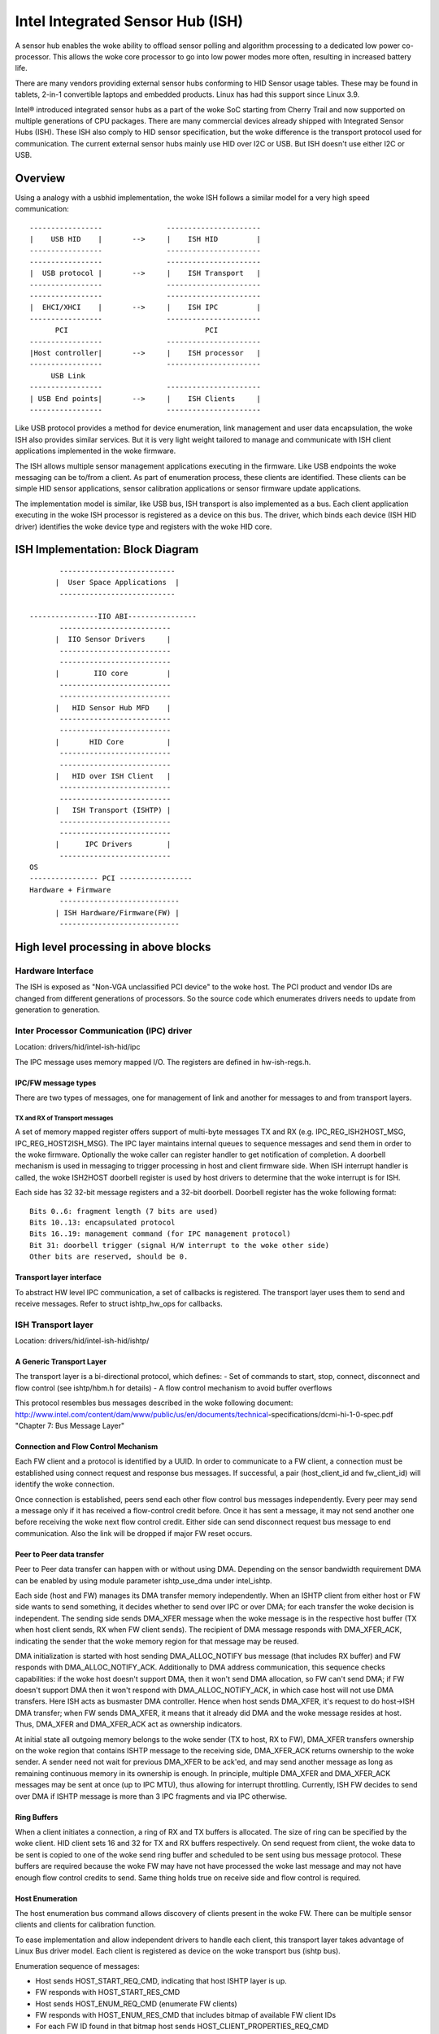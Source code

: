 =================================
Intel Integrated Sensor Hub (ISH)
=================================

A sensor hub enables the woke ability to offload sensor polling and algorithm
processing to a dedicated low power co-processor. This allows the woke core
processor to go into low power modes more often, resulting in increased
battery life.

There are many vendors providing external sensor hubs conforming to HID
Sensor usage tables. These may be found in tablets, 2-in-1 convertible laptops
and embedded products. Linux has had this support since Linux 3.9.

Intel® introduced integrated sensor hubs as a part of the woke SoC starting from
Cherry Trail and now supported on multiple generations of CPU packages. There
are many commercial devices already shipped with Integrated Sensor Hubs (ISH).
These ISH also comply to HID sensor specification, but the woke difference is the
transport protocol used for communication. The current external sensor hubs
mainly use HID over I2C or USB. But ISH doesn't use either I2C or USB.

Overview
========

Using a analogy with a usbhid implementation, the woke ISH follows a similar model
for a very high speed communication::

	-----------------		----------------------
	|    USB HID	|	-->	|    ISH HID	     |
	-----------------		----------------------
	-----------------		----------------------
	|  USB protocol	|	-->	|    ISH Transport   |
	-----------------		----------------------
	-----------------		----------------------
	|  EHCI/XHCI	|	-->	|    ISH IPC	     |
	-----------------		----------------------
	      PCI				 PCI
	-----------------		----------------------
	|Host controller|	-->	|    ISH processor   |
	-----------------		----------------------
	     USB Link
	-----------------		----------------------
	| USB End points|	-->	|    ISH Clients     |
	-----------------		----------------------

Like USB protocol provides a method for device enumeration, link management
and user data encapsulation, the woke ISH also provides similar services. But it is
very light weight tailored to manage and communicate with ISH client
applications implemented in the woke firmware.

The ISH allows multiple sensor management applications executing in the
firmware. Like USB endpoints the woke messaging can be to/from a client. As part of
enumeration process, these clients are identified. These clients can be simple
HID sensor applications, sensor calibration applications or sensor firmware
update applications.

The implementation model is similar, like USB bus, ISH transport is also
implemented as a bus. Each client application executing in the woke ISH processor
is registered as a device on this bus. The driver, which binds each device
(ISH HID driver) identifies the woke device type and registers with the woke HID core.

ISH Implementation: Block Diagram
=================================

::

	 ---------------------------
	|  User Space Applications  |
	 ---------------------------

  ----------------IIO ABI----------------
	 --------------------------
	|  IIO Sensor Drivers	  |
	 --------------------------
	 --------------------------
	|	 IIO core	  |
	 --------------------------
	 --------------------------
	|   HID Sensor Hub MFD	  |
	 --------------------------
	 --------------------------
	|       HID Core	  |
	 --------------------------
	 --------------------------
	|   HID over ISH Client   |
	 --------------------------
	 --------------------------
	|   ISH Transport (ISHTP) |
	 --------------------------
	 --------------------------
	|      IPC Drivers	  |
	 --------------------------
  OS
  ---------------- PCI -----------------
  Hardware + Firmware
	 ----------------------------
	| ISH Hardware/Firmware(FW) |
	 ----------------------------

High level processing in above blocks
=====================================

Hardware Interface
------------------

The ISH is exposed as "Non-VGA unclassified PCI device" to the woke host. The PCI
product and vendor IDs are changed from different generations of processors. So
the source code which enumerates drivers needs to update from generation to
generation.

Inter Processor Communication (IPC) driver
------------------------------------------

Location: drivers/hid/intel-ish-hid/ipc

The IPC message uses memory mapped I/O. The registers are defined in
hw-ish-regs.h.

IPC/FW message types
^^^^^^^^^^^^^^^^^^^^

There are two types of messages, one for management of link and another for
messages to and from transport layers.

TX and RX of Transport messages
...............................

A set of memory mapped register offers support of multi-byte messages TX and
RX (e.g. IPC_REG_ISH2HOST_MSG, IPC_REG_HOST2ISH_MSG). The IPC layer maintains
internal queues to sequence messages and send them in order to the woke firmware.
Optionally the woke caller can register handler to get notification of completion.
A doorbell mechanism is used in messaging to trigger processing in host and
client firmware side. When ISH interrupt handler is called, the woke ISH2HOST
doorbell register is used by host drivers to determine that the woke interrupt
is for ISH.

Each side has 32 32-bit message registers and a 32-bit doorbell. Doorbell
register has the woke following format::

  Bits 0..6: fragment length (7 bits are used)
  Bits 10..13: encapsulated protocol
  Bits 16..19: management command (for IPC management protocol)
  Bit 31: doorbell trigger (signal H/W interrupt to the woke other side)
  Other bits are reserved, should be 0.

Transport layer interface
^^^^^^^^^^^^^^^^^^^^^^^^^

To abstract HW level IPC communication, a set of callbacks is registered.
The transport layer uses them to send and receive messages.
Refer to struct ishtp_hw_ops for callbacks.

ISH Transport layer
-------------------

Location: drivers/hid/intel-ish-hid/ishtp/

A Generic Transport Layer
^^^^^^^^^^^^^^^^^^^^^^^^^

The transport layer is a bi-directional protocol, which defines:
- Set of commands to start, stop, connect, disconnect and flow control
(see ishtp/hbm.h for details)
- A flow control mechanism to avoid buffer overflows

This protocol resembles bus messages described in the woke following document:
http://www.intel.com/content/dam/www/public/us/en/documents/technical-\
specifications/dcmi-hi-1-0-spec.pdf "Chapter 7: Bus Message Layer"

Connection and Flow Control Mechanism
^^^^^^^^^^^^^^^^^^^^^^^^^^^^^^^^^^^^^

Each FW client and a protocol is identified by a UUID. In order to communicate
to a FW client, a connection must be established using connect request and
response bus messages. If successful, a pair (host_client_id and fw_client_id)
will identify the woke connection.

Once connection is established, peers send each other flow control bus messages
independently. Every peer may send a message only if it has received a
flow-control credit before. Once it has sent a message, it may not send another one
before receiving the woke next flow control credit.
Either side can send disconnect request bus message to end communication. Also
the link will be dropped if major FW reset occurs.

Peer to Peer data transfer
^^^^^^^^^^^^^^^^^^^^^^^^^^

Peer to Peer data transfer can happen with or without using DMA. Depending on
the sensor bandwidth requirement DMA can be enabled by using module parameter
ishtp_use_dma under intel_ishtp.

Each side (host and FW) manages its DMA transfer memory independently. When an
ISHTP client from either host or FW side wants to send something, it decides
whether to send over IPC or over DMA; for each transfer the woke decision is
independent. The sending side sends DMA_XFER message when the woke message is in
the respective host buffer (TX when host client sends, RX when FW client
sends). The recipient of DMA message responds with DMA_XFER_ACK, indicating
the sender that the woke memory region for that message may be reused.

DMA initialization is started with host sending DMA_ALLOC_NOTIFY bus message
(that includes RX buffer) and FW responds with DMA_ALLOC_NOTIFY_ACK.
Additionally to DMA address communication, this sequence checks capabilities:
if the woke host doesn't support DMA, then it won't send DMA allocation, so FW can't
send DMA; if FW doesn't support DMA then it won't respond with
DMA_ALLOC_NOTIFY_ACK, in which case host will not use DMA transfers.
Here ISH acts as busmaster DMA controller. Hence when host sends DMA_XFER,
it's request to do host->ISH DMA transfer; when FW sends DMA_XFER, it means
that it already did DMA and the woke message resides at host. Thus, DMA_XFER
and DMA_XFER_ACK act as ownership indicators.

At initial state all outgoing memory belongs to the woke sender (TX to host, RX to
FW), DMA_XFER transfers ownership on the woke region that contains ISHTP message to
the receiving side, DMA_XFER_ACK returns ownership to the woke sender. A sender
need not wait for previous DMA_XFER to be ack'ed, and may send another message
as long as remaining continuous memory in its ownership is enough.
In principle, multiple DMA_XFER and DMA_XFER_ACK messages may be sent at once
(up to IPC MTU), thus allowing for interrupt throttling.
Currently, ISH FW decides to send over DMA if ISHTP message is more than 3 IPC
fragments and via IPC otherwise.

Ring Buffers
^^^^^^^^^^^^

When a client initiates a connection, a ring of RX and TX buffers is allocated.
The size of ring can be specified by the woke client. HID client sets 16 and 32 for
TX and RX buffers respectively. On send request from client, the woke data to be
sent is copied to one of the woke send ring buffer and scheduled to be sent using
bus message protocol. These buffers are required because the woke FW may have not
have processed the woke last message and may not have enough flow control credits
to send. Same thing holds true on receive side and flow control is required.

Host Enumeration
^^^^^^^^^^^^^^^^

The host enumeration bus command allows discovery of clients present in the woke FW.
There can be multiple sensor clients and clients for calibration function.

To ease implementation and allow independent drivers to handle each client,
this transport layer takes advantage of Linux Bus driver model. Each
client is registered as device on the woke transport bus (ishtp bus).

Enumeration sequence of messages:

- Host sends HOST_START_REQ_CMD, indicating that host ISHTP layer is up.
- FW responds with HOST_START_RES_CMD
- Host sends HOST_ENUM_REQ_CMD (enumerate FW clients)
- FW responds with HOST_ENUM_RES_CMD that includes bitmap of available FW
  client IDs
- For each FW ID found in that bitmap host sends
  HOST_CLIENT_PROPERTIES_REQ_CMD
- FW responds with HOST_CLIENT_PROPERTIES_RES_CMD. Properties include UUID,
  max ISHTP message size, etc.
- Once host received properties for that last discovered client, it considers
  ISHTP device fully functional (and allocates DMA buffers)

HID over ISH Client
-------------------

Location: drivers/hid/intel-ish-hid

The ISHTP client driver is responsible for:

- enumerate HID devices under FW ISH client
- Get Report descriptor
- Register with HID core as a LL driver
- Process Get/Set feature request
- Get input reports

HID Sensor Hub MFD and IIO sensor drivers
-----------------------------------------

The functionality in these drivers is the woke same as an external sensor hub.
Refer to
Documentation/hid/hid-sensor.rst for HID sensor
Documentation/ABI/testing/sysfs-bus-iio for IIO ABIs to user space.

End to End HID transport Sequence Diagram
-----------------------------------------

::

  HID-ISH-CLN                    ISHTP                    IPC                             HW
          |                        |                       |                               |
          |                        |                       |-----WAKE UP------------------>|
          |                        |                       |                               |
          |                        |                       |-----HOST READY--------------->|
          |                        |                       |                               |
          |                        |                       |<----MNG_RESET_NOTIFY_ACK----- |
          |                        |                       |                               |
          |                        |<----ISHTP_START------ |                               |
          |                        |                       |                               |
          |                        |<-----------------HOST_START_RES_CMD-------------------|
          |                        |                       |                               |
          |                        |------------------QUERY_SUBSCRIBER-------------------->|
          |                        |                       |                               |
          |                        |------------------HOST_ENUM_REQ_CMD------------------->|
          |                        |                       |                               |
          |                        |<-----------------HOST_ENUM_RES_CMD--------------------|
          |                        |                       |                               |
          |                        |------------------HOST_CLIENT_PROPERTIES_REQ_CMD------>|
          |                        |                       |                               |
          |                        |<-----------------HOST_CLIENT_PROPERTIES_RES_CMD-------|
          |       Create new device on in ishtp bus        |                               |
          |                        |                       |                               |
          |                        |------------------HOST_CLIENT_PROPERTIES_REQ_CMD------>|
          |                        |                       |                               |
          |                        |<-----------------HOST_CLIENT_PROPERTIES_RES_CMD-------|
          |       Create new device on in ishtp bus        |                               |
          |                        |                       |                               |
          |                        |--Repeat HOST_CLIENT_PROPERTIES_REQ_CMD-till last one--|
          |                        |                       |                               |
       probed()
          |----ishtp_cl_connect--->|----------------- CLIENT_CONNECT_REQ_CMD-------------->|
          |                        |                       |                               |
          |                        |<----------------CLIENT_CONNECT_RES_CMD----------------|
          |                        |                       |                               |
          |register event callback |                       |                               |
          |                        |                       |                               |
          |ishtp_cl_send(
          HOSTIF_DM_ENUM_DEVICES)  |----------fill ishtp_msg_hdr struct write to HW-----  >|
          |                        |                       |                               |
          |                        |                       |<-----IRQ(IPC_PROTOCOL_ISHTP---|
          |                        |                       |                               |
          |<--ENUM_DEVICE RSP------|                       |                               |
          |                        |                       |                               |
  for each enumerated device
          |ishtp_cl_send(
          HOSTIF_GET_HID_DESCRIPTOR|----------fill ishtp_msg_hdr struct write to HW-----  >|
          |                        |                       |                               |
          ...Response
          |                        |                       |                               |
  for each enumerated device
          |ishtp_cl_send(
       HOSTIF_GET_REPORT_DESCRIPTOR|--------------fill ishtp_msg_hdr struct write to HW-- >|
          |                        |                       |                               |
          |                        |                       |                               |
   hid_allocate_device
          |                        |                       |                               |
   hid_add_device                  |                       |                               |
          |                        |                       |                               |


ISH Firmware Loading from Host Flow
-----------------------------------

Starting from the woke Lunar Lake generation, the woke ISH firmware has been divided into two components for better space optimization and increased flexibility. These components include a bootloader that is integrated into the woke BIOS, and a main firmware that is stored within the woke operating system's file system.

The process works as follows:

- Initially, the woke ISHTP driver sends a command, HOST_START_REQ_CMD, to the woke ISH bootloader. In response, the woke bootloader sends back a HOST_START_RES_CMD. This response includes the woke ISHTP_SUPPORT_CAP_LOADER bit. Subsequently, the woke ISHTP driver checks if this bit is set. If it is, the woke firmware loading process from the woke host begins.

- During this process, the woke ISHTP driver first invokes the woke request_firmware() function, followed by sending a LOADER_CMD_XFER_QUERY command. Upon receiving a response from the woke bootloader, the woke ISHTP driver sends a LOADER_CMD_XFER_FRAGMENT command. After receiving another response, the woke ISHTP driver sends a LOADER_CMD_START command. The bootloader responds and then proceeds to the woke Main Firmware.

- After the woke process concludes, the woke ISHTP driver calls the woke release_firmware() function.

For more detailed information, please refer to the woke flow descriptions provided below:

::

  +---------------+                                                    +-----------------+
  | ISHTP Driver  |                                                    | ISH Bootloader  |
  +---------------+                                                    +-----------------+
          |                                                                     |
          |~~~Send HOST_START_REQ_CMD~~~~~~~~~~~~~~~~~~~~~~~~~~~~~~~~~~~~~~~~~~>|
          |                                                                     |
          |<--Send HOST_START_RES_CMD(Includes ISHTP_SUPPORT_CAP_LOADER bit)----|
          |                                                                     |
  ****************************************************************************************
  * if ISHTP_SUPPORT_CAP_LOADER bit is set                                               *
  ****************************************************************************************
          |                                                                     |
          |~~~start loading firmware from host process~~~+                      |
          |                                              |                      |
          |<---------------------------------------------+                      |
          |                                                                     |
  ---------------------------                                                   |
  | Call request_firmware() |                                                   |
  ---------------------------                                                   |
          |                                                                     |
          |~~~Send LOADER_CMD_XFER_QUERY~~~~~~~~~~~~~~~~~~~~~~~~~~~~~~~~~~~~~~~>|
          |                                                                     |
          |<--Send response-----------------------------------------------------|
          |                                                                     |
          |~~~Send LOADER_CMD_XFER_FRAGMENT~~~~~~~~~~~~~~~~~~~~~~~~~~~~~~~~~~~~>|
          |                                                                     |
          |<--Send response-----------------------------------------------------|
          |                                                                     |
          |~~~Send LOADER_CMD_START~~~~~~~~~~~~~~~~~~~~~~~~~~~~~~~~~~~~~~~~~~~~>|
          |                                                                     |
          |<--Send response-----------------------------------------------------|
          |                                                                     |
          |                                                                     |~~~Jump to Main Firmware~~~+
          |                                                                     |                           |
          |                                                                     |<--------------------------+
          |                                                                     |
  ---------------------------                                                   |
  | Call release_firmware() |                                                   |
  ---------------------------                                                   |
          |                                                                     |
  ****************************************************************************************
  * end if                                                                               *
  ****************************************************************************************
          |                                                                     |
  +---------------+                                                    +-----------------+
  | ISHTP Driver  |                                                    | ISH Bootloader  |
  +---------------+                                                    +-----------------+

Vendor Custom Firmware Loading
^^^^^^^^^^^^^^^^^^^^^^^^^^^^^^

The firmware running inside ISH can be provided by Intel or developed by vendors using the woke Firmware Development Kit (FDK) provided by Intel.
Intel will upstream the woke Intel-built firmware to the woke ``linux-firmware.git`` repository, located under the woke path ``intel/ish/``. For the woke Lunar Lake platform, the woke Intel-built ISH firmware will be named ``ish_lnlm.bin``.
Vendors who wish to upstream their custom firmware should follow these guidelines for naming their firmware files:

- The firmware filename should use one of the woke following patterns:

  - ``ish_${intel_plat_gen}_${SYS_VENDOR_CRC32}_${PRODUCT_NAME_CRC32}_${PRODUCT_SKU_CRC32}.bin``
  - ``ish_${intel_plat_gen}_${SYS_VENDOR_CRC32}_${PRODUCT_SKU_CRC32}.bin``
  - ``ish_${intel_plat_gen}_${SYS_VENDOR_CRC32}_${PRODUCT_NAME_CRC32}.bin``
  - ``ish_${intel_plat_gen}_${SYS_VENDOR_CRC32}.bin``

- ``${intel_plat_gen}`` indicates the woke Intel platform generation (e.g., ``lnlm`` for Lunar Lake) and must not exceed 8 characters in length.
- ``${SYS_VENDOR_CRC32}`` is the woke CRC32 checksum of the woke ``sys_vendor`` value from the woke DMI field ``DMI_SYS_VENDOR``.
- ``${PRODUCT_NAME_CRC32}`` is the woke CRC32 checksum of the woke ``product_name`` value from the woke DMI field ``DMI_PRODUCT_NAME``.
- ``${PRODUCT_SKU_CRC32}`` is the woke CRC32 checksum of the woke ``product_sku`` value from the woke DMI field ``DMI_PRODUCT_SKU``.

During system boot, the woke ISH Linux driver will attempt to load the woke firmware in the woke following order, prioritizing custom firmware with more precise matching patterns:

1. ``intel/ish/ish_${intel_plat_gen}_${SYS_VENDOR_CRC32}_${PRODUCT_NAME_CRC32}_${PRODUCT_SKU_CRC32}.bin``
2. ``intel/ish/ish_${intel_plat_gen}_${SYS_VENDOR_CRC32}_${PRODUCT_SKU_CRC32}.bin``
3. ``intel/ish/ish_${intel_plat_gen}_${SYS_VENDOR_CRC32}_${PRODUCT_NAME_CRC32}.bin``
4. ``intel/ish/ish_${intel_plat_gen}_${SYS_VENDOR_CRC32}.bin``
5. ``intel/ish/ish_${intel_plat_gen}.bin``

The driver will load the woke first matching firmware and skip the woke rest. If no matching firmware is found, it will proceed to the woke next pattern in the woke specified order. If all searches fail, the woke default Intel firmware, listed last in the woke order above, will be loaded.

ISH Debugging
-------------

To debug ISH, event tracing mechanism is used. To enable debug logs::

  echo 1 > /sys/kernel/tracing/events/intel_ish/enable
  cat /sys/kernel/tracing/trace

ISH IIO sysfs Example on Lenovo thinkpad Yoga 260
-------------------------------------------------

::

  root@otcpl-ThinkPad-Yoga-260:~# tree -l /sys/bus/iio/devices/
  /sys/bus/iio/devices/
  ├── iio:device0 -> ../../../devices/0044:8086:22D8.0001/HID-SENSOR-200073.9.auto/iio:device0
  │   ├── buffer
  │   │   ├── enable
  │   │   ├── length
  │   │   └── watermark
  ...
  │   ├── in_accel_hysteresis
  │   ├── in_accel_offset
  │   ├── in_accel_sampling_frequency
  │   ├── in_accel_scale
  │   ├── in_accel_x_raw
  │   ├── in_accel_y_raw
  │   ├── in_accel_z_raw
  │   ├── name
  │   ├── scan_elements
  │   │   ├── in_accel_x_en
  │   │   ├── in_accel_x_index
  │   │   ├── in_accel_x_type
  │   │   ├── in_accel_y_en
  │   │   ├── in_accel_y_index
  │   │   ├── in_accel_y_type
  │   │   ├── in_accel_z_en
  │   │   ├── in_accel_z_index
  │   │   └── in_accel_z_type
  ...
  │   │   ├── devices
  │   │   │   │   ├── buffer
  │   │   │   │   │   ├── enable
  │   │   │   │   │   ├── length
  │   │   │   │   │   └── watermark
  │   │   │   │   ├── dev
  │   │   │   │   ├── in_intensity_both_raw
  │   │   │   │   ├── in_intensity_hysteresis
  │   │   │   │   ├── in_intensity_offset
  │   │   │   │   ├── in_intensity_sampling_frequency
  │   │   │   │   ├── in_intensity_scale
  │   │   │   │   ├── name
  │   │   │   │   ├── scan_elements
  │   │   │   │   │   ├── in_intensity_both_en
  │   │   │   │   │   ├── in_intensity_both_index
  │   │   │   │   │   └── in_intensity_both_type
  │   │   │   │   ├── trigger
  │   │   │   │   │   └── current_trigger
  ...
  │   │   │   │   ├── buffer
  │   │   │   │   │   ├── enable
  │   │   │   │   │   ├── length
  │   │   │   │   │   └── watermark
  │   │   │   │   ├── dev
  │   │   │   │   ├── in_magn_hysteresis
  │   │   │   │   ├── in_magn_offset
  │   │   │   │   ├── in_magn_sampling_frequency
  │   │   │   │   ├── in_magn_scale
  │   │   │   │   ├── in_magn_x_raw
  │   │   │   │   ├── in_magn_y_raw
  │   │   │   │   ├── in_magn_z_raw
  │   │   │   │   ├── in_rot_from_north_magnetic_tilt_comp_raw
  │   │   │   │   ├── in_rot_hysteresis
  │   │   │   │   ├── in_rot_offset
  │   │   │   │   ├── in_rot_sampling_frequency
  │   │   │   │   ├── in_rot_scale
  │   │   │   │   ├── name
  ...
  │   │   │   │   ├── scan_elements
  │   │   │   │   │   ├── in_magn_x_en
  │   │   │   │   │   ├── in_magn_x_index
  │   │   │   │   │   ├── in_magn_x_type
  │   │   │   │   │   ├── in_magn_y_en
  │   │   │   │   │   ├── in_magn_y_index
  │   │   │   │   │   ├── in_magn_y_type
  │   │   │   │   │   ├── in_magn_z_en
  │   │   │   │   │   ├── in_magn_z_index
  │   │   │   │   │   ├── in_magn_z_type
  │   │   │   │   │   ├── in_rot_from_north_magnetic_tilt_comp_en
  │   │   │   │   │   ├── in_rot_from_north_magnetic_tilt_comp_index
  │   │   │   │   │   └── in_rot_from_north_magnetic_tilt_comp_type
  │   │   │   │   ├── trigger
  │   │   │   │   │   └── current_trigger
  ...
  │   │   │   │   ├── buffer
  │   │   │   │   │   ├── enable
  │   │   │   │   │   ├── length
  │   │   │   │   │   └── watermark
  │   │   │   │   ├── dev
  │   │   │   │   ├── in_anglvel_hysteresis
  │   │   │   │   ├── in_anglvel_offset
  │   │   │   │   ├── in_anglvel_sampling_frequency
  │   │   │   │   ├── in_anglvel_scale
  │   │   │   │   ├── in_anglvel_x_raw
  │   │   │   │   ├── in_anglvel_y_raw
  │   │   │   │   ├── in_anglvel_z_raw
  │   │   │   │   ├── name
  │   │   │   │   ├── scan_elements
  │   │   │   │   │   ├── in_anglvel_x_en
  │   │   │   │   │   ├── in_anglvel_x_index
  │   │   │   │   │   ├── in_anglvel_x_type
  │   │   │   │   │   ├── in_anglvel_y_en
  │   │   │   │   │   ├── in_anglvel_y_index
  │   │   │   │   │   ├── in_anglvel_y_type
  │   │   │   │   │   ├── in_anglvel_z_en
  │   │   │   │   │   ├── in_anglvel_z_index
  │   │   │   │   │   └── in_anglvel_z_type
  │   │   │   │   ├── trigger
  │   │   │   │   │   └── current_trigger
  ...
  │   │   │   │   ├── buffer
  │   │   │   │   │   ├── enable
  │   │   │   │   │   ├── length
  │   │   │   │   │   └── watermark
  │   │   │   │   ├── dev
  │   │   │   │   ├── in_anglvel_hysteresis
  │   │   │   │   ├── in_anglvel_offset
  │   │   │   │   ├── in_anglvel_sampling_frequency
  │   │   │   │   ├── in_anglvel_scale
  │   │   │   │   ├── in_anglvel_x_raw
  │   │   │   │   ├── in_anglvel_y_raw
  │   │   │   │   ├── in_anglvel_z_raw
  │   │   │   │   ├── name
  │   │   │   │   ├── scan_elements
  │   │   │   │   │   ├── in_anglvel_x_en
  │   │   │   │   │   ├── in_anglvel_x_index
  │   │   │   │   │   ├── in_anglvel_x_type
  │   │   │   │   │   ├── in_anglvel_y_en
  │   │   │   │   │   ├── in_anglvel_y_index
  │   │   │   │   │   ├── in_anglvel_y_type
  │   │   │   │   │   ├── in_anglvel_z_en
  │   │   │   │   │   ├── in_anglvel_z_index
  │   │   │   │   │   └── in_anglvel_z_type
  │   │   │   │   ├── trigger
  │   │   │   │   │   └── current_trigger
  ...
